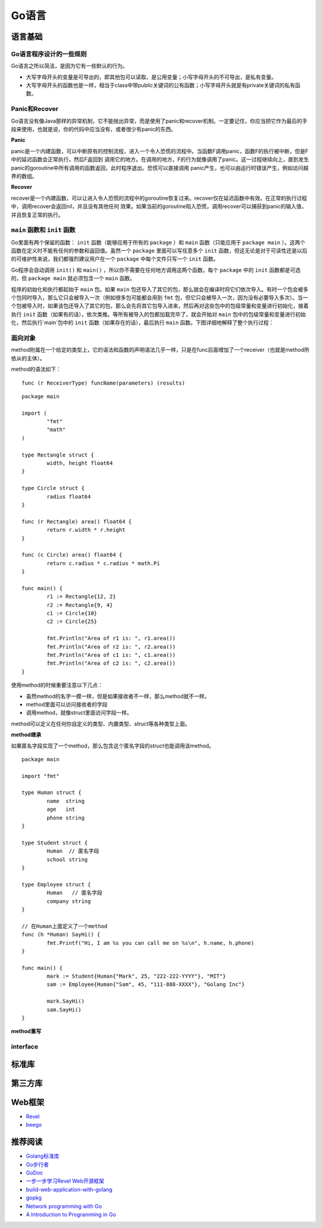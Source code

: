 Go语言
=========

语言基础
-------------

Go语言程序设计的一些规则
^^^^^^^^^^^^^^^^^^^^^^^^^^^^^^

Go语言之所以简洁，是因为它有一些默认的行为。

- 大写字母开头的变量是可导出的，即其他包可以读取，是公用变量；小写字母开头的不可导出，是私有变量。

- 大写字母开头的函数也是一样，相当于class中带public关键词的公有函数；小写字母开头就是有private关键词的私有函数。


Panic和Recover
^^^^^^^^^^^^^^^^^^^

Go语言没有像Java那样的异常机制，它不能抛出异常，而是使用了panic和recover机制。一定要记住，你应当把它作为最后的手段来使用，也就是说，你的代码中应当没有，或者很少有panic的东西。

**Panic**

panic是一个内建函数，可以中断原有的控制流程，进入一个令人恐慌的流程中。当函数F调用panic，函数F的执行被中断，但是F中的延迟函数会正常执行，然后F返回到
调用它的地方。在调用的地方，F的行为就像调用了panic。这一过程继续向上，直到发生panic的goroutine中所有调用的函数返回，此时程序退出。恐慌可以直接调用
panic产生，也可以由运行时错误产生，例如访问越界的数组。

**Recover**

recover是一个内建函数，可以让进入令人恐慌的流程中的goroutine恢复过来。recover仅在延迟函数中有效。在正常的执行过程中，调用recover会返回nil，并且没有其他任何
效果。如果当前的goroutine陷入恐慌，调用recover可以捕获到panic的输入值，并且恢复正常的执行。


``main`` 函数和 ``init`` 函数
^^^^^^^^^^^^^^^^^^^^^^^^^^^^^^^^

Go里面有两个保留的函数： ``init`` 函数（能够应用于所有的 ``package`` ）和 ``main`` 函数（只能应用于 ``package main`` ）。这两个函数在定义时不能有任何的参数和返回值。虽然一个 ``package`` 里面可以写任意多个 ``init`` 函数，但这无论是对于可读性还是以后的可维护性来说，我们都强烈建议用户在一个 ``package`` 中每个文件只写一个 ``init`` 函数。

Go程序会自动调用 ``init()`` 和 ``main()`` ，所以你不需要在任何地方调用这两个函数。每个 ``package`` 中的 ``init`` 函数都是可选的，但 ``package main`` 就必须包含一个 ``main`` 函数。

程序的初始化和执行都起始于 ``main`` 包。如果 ``main`` 包还导入了其它的包，那么就会在编译时将它们依次导入。有时一个包会被多个包同时导入，那么它只会被导入一次（例如很多包可能都会用到 ``fmt`` 包，但它只会被导入一次，因为没有必要导入多次）。当一个包被导入时，如果该包还导入了其它的包，那么会先将其它包导入进来，然后再对这些包中的包级常量和变量进行初始化，接着执行 ``init`` 函数（如果有的话），依次类推。等所有被导入的包都加载完毕了，就会开始对 ``main`` 包中的包级常量和变量进行初始化，然后执行`main`包中的 ``init`` 函数（如果存在的话），最后执行 ``main`` 函数。下图详细地解释了整个执行过程：

.. image:: https://raw.github.com/astaxie/build-web-application-with-golang/master/ebook/images/2.3.init.png

面向对象
^^^^^^^^^^^

method附属在一个给定的类型上，它的语法和函数的声明语法几乎一样，只是在func后面增加了一个receiver（也就是method所依从的主体）。

method的语法如下：
::

  func (r ReceiverType) funcName(parameters) (results)
  
::

	package main
	
	import (
		"fmt"
		"math"
  	)
  	
  	type Rectangle struct {
		width, height float64
  	}
  	
  	type Circle struct {
	  	radius float64
  	}
  	
  	func (r Rectangle) area() float64 {
	  	return r.width * r.height
  	}
  	
  	func (c Circle) area() float64 {
	  	return c.radius * c.radius * math.Pi
  	}
  	
  	func main() {
		r1 := Rectangle{12, 2}
	  	r2 := Rectangle{9, 4}
	  	c1 := Circle{10}
	  	c2 := Circle{25}
    
	  	fmt.Println("Area of r1 is: ", r1.area())
	  	fmt.Println("Area of r2 is: ", r2.area())
	  	fmt.Println("Area of c1 is: ", c1.area())
	  	fmt.Println("Area of c2 is: ", c2.area())
  	}
  
使用method的时候重要注意以下几点：

- 虽然method的名字一模一样，但是如果接收者不一样，那么method就不一样。
- method里面可以访问接收者的字段
- 调用method，就像struct里面访问字段一样。

.. seealso:: method的Receiver是以值传递还是以指针（引用）传递，两者的差别在于，指针作为Receiver会对实例对象的内容发生操作，而普通类型作为Receiver仅仅是以副本作为操作对象，并不对原实例对象发生操作。

method可以定义在任何你自定义的类型、内置类型、struct等各种类型上面。

**method继承**

如果匿名字段实现了一个method，那么包含这个匿名字段的struct也能调用该method。
::

	package main

	import "fmt"
	
	type Human struct {
		name  string
		age   int
		phone string
	}
	
	type Student struct {
		Human  // 匿名字段
		school string
	}
	
	type Employee struct {
		Human   // 匿名字段
		company string
	}
	
	// 在Human上面定义了一个method
	func (h *Human) SayHi() {
		fmt.Printf("Hi, I am %s you can call me on %s\n", h.name, h.phone)
	}
	
	func main() {
		mark := Student{Human{"Mark", 25, "222-222-YYYY"}, "MIT"}
		sam := Employee{Human{"Sam", 45, "111-888-XXXX"}, "Golang Inc"}
		
		mark.SayHi()
		sam.SayHi()
	}

**method重写**

interface
^^^^^^^^^^^^



标准库
---------


第三方库
-----------


Web框架
------------

- `Revel <http://robfig.github.io/revel/>`_
- `beego <http://beego.me/>`_

推荐阅读
-----------

- `Golang标准库 <https://github.com/polaris1119/The-Golang-Standard-Library-by-Example>`_
- `Go步行者 <http://gowalker.org/>`_
- `GoDoc <http://godoc.org/>`_
- `一步一步学习Revel Web开源框架 <http://www.cnblogs.com/ztiandan/archive/2013/01/17/2864498.html>`_
- `build-web-application-with-golang <https://github.com/astaxie/build-web-application-with-golang>`_
- `gopkg <https://github.com/astaxie/gopkg>`_
- `Network programming with Go <http://jan.newmarch.name/go/>`_
- `A Introduction to Programming in Go <http://www.golang-book.com/>`_
